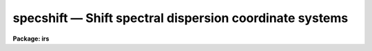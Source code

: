 specshift — Shift spectral dispersion coordinate systems
========================================================

**Package: irs**

.. raw:: html

  <BODY>
  <TABLE WIDTH="100%" BORDER=0><TR>
  <TD ALIGN=LEFT><FONT SIZE=4>
  <B>specshift (Oct92)</B></FONT></TD>
  <TD ALIGN=CENTER><FONT SIZE=4>
  <B>noao.onedspec</B>
  </FONT></TD>
  <TD ALIGN=RIGHT><FONT SIZE=4>
  <B>specshift (Oct92)</B></FONT></TD>
  </TR></TABLE><P>
  <TITLE>specshift</TITLE>
  <UL>
  </UL>
  <H2><A NAME="s_name">NAME</A></H2>
  <! BeginSection: 'NAME'>
  <UL>
  specshift -- Shift dispersion coordinate systems
  </UL>
  <! EndSection:   'NAME'>
  <H2><A NAME="s_usage">USAGE</A></H2>
  <! BeginSection: 'USAGE'>
  <UL>
  specshift spectra shift
  </UL>
  <! EndSection:   'USAGE'>
  <H2><A NAME="s_parameters">PARAMETERS</A></H2>
  <! BeginSection: 'PARAMETERS'>
  <UL>
  <DL>
  <DT><B><A NAME="l_spectra">spectra</A></B></DT>
  <! Sec='PARAMETERS' Level=0 Label='spectra' Line='spectra'>
  <DD>List of spectra to be modified.
  </DD>
  </DL>
  <DL>
  <DT><B><A NAME="l_shift">shift</A></B></DT>
  <! Sec='PARAMETERS' Level=0 Label='shift' Line='shift'>
  <DD>Dispersion coordinate shift to be added to the current dispersion coordinate
  system.
  </DD>
  </DL>
  <DL>
  <DT><B><A NAME="l_apertures">apertures = "<TT></TT>"</A></B></DT>
  <! Sec='PARAMETERS' Level=0 Label='apertures' Line='apertures = ""'>
  <DD>List of apertures to be modified.  The null list
  selects all apertures.  A list consists of comma separated
  numbers and ranges of numbers.  A range is specified by a hyphen.  An
  optional step size may be given by using the <TT>'x'</TT> followed by a number.
  See <B>xtools.ranges</B> for more information.  This parameter is ignored
  for N-dimensional spatial spectra such as long slit and Fabry-Perot.
  </DD>
  </DL>
  <DL>
  <DT><B><A NAME="l_verbose">verbose = no</A></B></DT>
  <! Sec='PARAMETERS' Level=0 Label='verbose' Line='verbose = no'>
  <DD>Print a record of each aperture modified?
  </DD>
  </DL>
  </UL>
  <! EndSection:   'PARAMETERS'>
  <H2><A NAME="s_description">DESCRIPTION</A></H2>
  <! BeginSection: 'DESCRIPTION'>
  <UL>
  This task applies a shift to the dispersion coordinate system of selected
  spectra.  The image data is not modified as with <B>imshift</B> but rather
  the coordinate system is shifted relative to the data.  The spectra to be
  modified are selected by specifying a list of images and apertures.  If no
  aperture list is specified then all apertures in the images are modified.
  For N-dimensional spatial spectra such as long slit and Fabry-Perot the
  aperture list is ignored.
  <P>
  The specified shift is added to the existing world coordinates.  For linear
  coordinate systems this has the effect of modifying CRVAL1, for linear
  "<TT>multispec</TT>" coordinate systems this modifies the dispersion coordinate of
  the first physical pixel, and for nonlinear "<TT>multispec</TT>" coordinate systems
  this modifies the shift coefficient(s).
  <P>
  It is also possible to shift the linearized coordinate systems (but not the
  nonlinear coordinate systems) with <B>sapertures</B> or possibly with
  <B>wcsedit</B> or <B>hedit</B> if the coordinate system is stored with a
  global linear system.
  <P>
  The <I>verbose</I> parameter lists the images, the apertures, the shift, and
  the old and new values for the first physical pixel are printed.
  </UL>
  <! EndSection:   'DESCRIPTION'>
  <H2><A NAME="s_examples">EXAMPLES</A></H2>
  <! BeginSection: 'EXAMPLES'>
  <UL>
  1.  To add 1.23 Angstroms to the coordinates of all apertures in the
  image "<TT>ngc456.ms</TT>":
  <P>
  <PRE>
  	cl&gt; specshift ngc456.ms 1.23
  </PRE>
  </UL>
  <! EndSection:   'EXAMPLES'>
  <H2><A NAME="s_revisions">REVISIONS</A></H2>
  <! BeginSection: 'REVISIONS'>
  <UL>
  <DL>
  <DT><B><A NAME="l_SPECSHIFT">SPECSHIFT V2.10.3</A></B></DT>
  <! Sec='REVISIONS' Level=0 Label='SPECSHIFT' Line='SPECSHIFT V2.10.3'>
  <DD>First version.
  </DD>
  </DL>
  </UL>
  <! EndSection:   'REVISIONS'>
  <H2><A NAME="s_see_also">SEE ALSO</A></H2>
  <! BeginSection: 'SEE ALSO'>
  <UL>
  sapertures, dopcor, imcoords.wcsreset, hedit, ranges, onedspec.package
  </UL>
  <! EndSection:    'SEE ALSO'>
  
  <! Contents: 'NAME' 'USAGE' 'PARAMETERS' 'DESCRIPTION' 'EXAMPLES' 'REVISIONS' 'SEE ALSO'  >
  
  </BODY>
  </HTML>